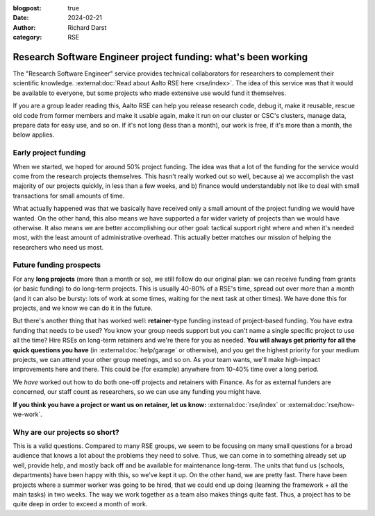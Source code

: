 :blogpost: true
:date: 2024-02-21
:author: Richard Darst
:category: RSE


Research Software Engineer project funding: what's been working
===============================================================

The "Research Software Engineer" service provides technical
collaborators for researchers to complement their scientific
knowledge.  :external:doc:`Read about Aalto RSE here <rse/index>`.
The idea of this service was that it would be available to everyone,
but some projects who made extensive use would fund it themselves.

If you are a group leader reading this, Aalto RSE can help you release
research code, debug it, make it reusable, rescue old code from former
members and make it usable again, make it run on our cluster or CSC's
clusters, manage data, prepare data for easy use, and so on.  If it's
not long (less than a month), our work is free, if it's more than a
month, the below applies.



Early project funding
---------------------

When we started, we hoped for around 50% project funding.  The idea
was that a lot of the funding for the service would come from the
research projects themselves.  This hasn't really worked out so well,
because a) we accomplish the vast majority of our projects quickly, in
less than a few weeks, and b) finance would understandably not like to
deal with small transactions for small amounts of time.

What actually happened was that we basically have received only a small amount of the
project funding we would have wanted.  On the other hand, this also
means we have supported a far wider variety of projects than we would
have otherwise.  It also means we are better accomplishing our other
goal: tactical support right where and when it's needed most, with the
least amount of administrative overhead.  This actually better matches
our mission of helping the researchers who need us most.



Future funding prospects
------------------------

For any **long projects** (more than a month or so), we still follow
do our original plan: we can receive funding from grants (or basic
funding) to do long-term projects.  This is usually 40-80% of a RSE's
time, spread out over more than a month (and it can also be bursty:
lots of work at some times, waiting for the next task at other times).
We have done this for projects, and we know we can do it in the
future.

But there's another thing that has worked well: **retainer**-type
funding instead of project-based funding.  You have extra funding that
needs to be used?  You know your group needs support but you can't
name a single specific project to use all the time?  Hire RSEs on
long-term retainers and we're there for you as needed.  **You will
always get priority for all the quick questions you have** (in
:external:doc:`help/garage` or otherwise), and you get the highest
priority for your medium projects, we can attend your other group
meetings, and so on.  As your team wants, we'll make high-impact
improvements here and there.  This could be (for example) anywhere
from 10-40% time over a long period.

We *have* worked out how to do both one-off projects and retainers
with Finance.  As for as external funders are concerned, our staff
count as researchers, so we can use any funding you might have.

**If you think you have a project or want us on retainer, let us
know:** :external:doc:`rse/index` or :external:doc:`rse/how-we-work`.



Why are our projects so short?
------------------------------

This is a valid questions.  Compared to many RSE groups, we seem to be
focusing on many small questions for a broad audience that knows a lot
about the problems they need to solve.  Thus, we can come in to
something already set up well, provide help, and mostly back off and
be available for maintenance long-term.  The units that fund us
(schools, departments) have been happy with this, so we've kept it up.
On the other hand, we are pretty fast.  There have been projects where
a summer worker was going to be hired, that we could end up doing
(learning the framework + all the main tasks) in two weeks.  The way
we work together as a team also makes things quite fast.  Thus, a
project has to be quite deep in order to exceed a month of work.
